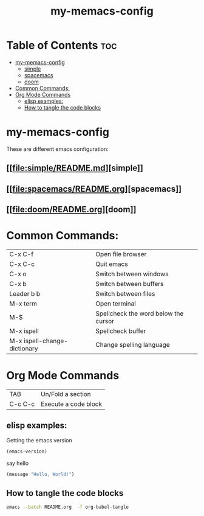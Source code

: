 #+TITLE: my-memacs-config
#+PROPERTY: header-args :tangle elisp.ls

* Table of Contents :toc:
- [[#my-memacs-config][my-memacs-config]]
  - [[#simple][simple]]
  - [[#spacemacs][spacemacs]]
  - [[#doom][doom]]
- [[#common-commands][Common Commands:]]
- [[#org-mode-commands][Org Mode Commands]]
  - [[#elisp-examples][elisp examples:]]
  - [[#how-to-tangle-the-code-blocks][How to tangle the code blocks]]

* my-memacs-config

These are different emacs configuration:

** [[[[file:simple/README.md]]][simple]]
** [[[[file:spacemacs/README.org]]][spacemacs]]
** [[[[file:doom/README.org]]][doom]]


* Common Commands:

| C-x C-f                      | Open file browser                    |
| C-x C-c                      | Quit emacs                           |
| C-x o                        | Switch between windows               |
| C-x b                        | Switch between buffers               |
| Leader b b                   | Switch between files                 |
| M-x term                     | Open terminal                        |
| M-$                          | Spellcheck the word below the cursor |
| M-x ispell                   | Spellcheck buffer                    |
| M-x ispell-change-dictionary | Change spelling language             |

* Org Mode Commands

| TAB     | Un/Fold a section    |
| C-c C-c | Execute a code block |

** elisp examples:

Getting the emacs version

#+begin_src emacs-lisp
(emacs-version)
#+end_src

#+RESULTS:
: GNU Emacs 30.2 (build 1, aarch64-apple-darwin24.4.0)
:  of 2025-08-15

say hello

#+begin_src emacs-lisp
(message "Hello, World!")
#+end_src

#+RESULTS:
: Hello, World!

** How to tangle the code blocks

#+begin_src bash :tangle no
emacs --batch README.org  -f org-babel-tangle
#+end_src

#+RESULTS:
